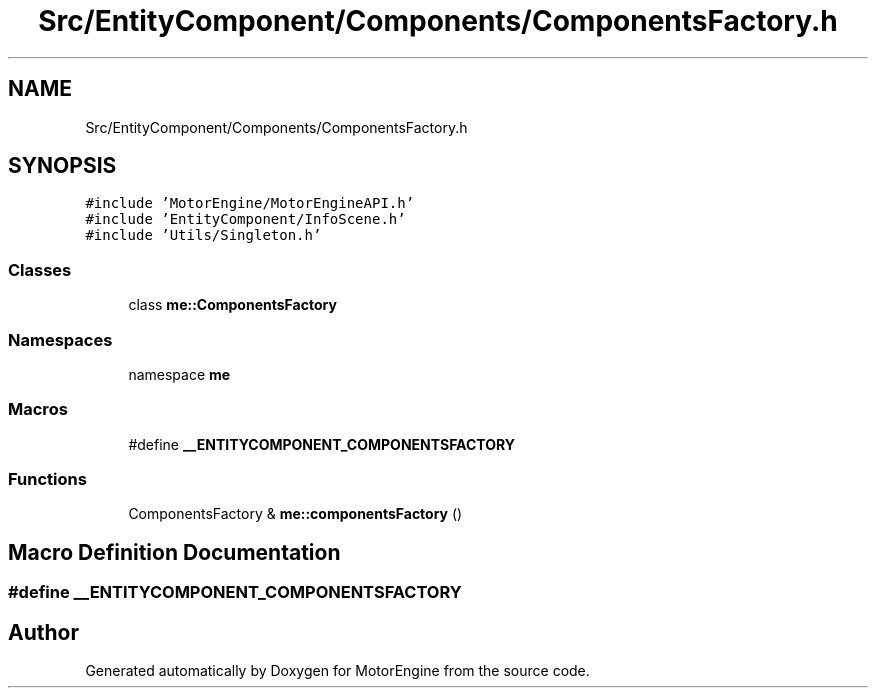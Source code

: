 .TH "Src/EntityComponent/Components/ComponentsFactory.h" 3 "Mon Apr 3 2023" "Version 0.2.1" "MotorEngine" \" -*- nroff -*-
.ad l
.nh
.SH NAME
Src/EntityComponent/Components/ComponentsFactory.h
.SH SYNOPSIS
.br
.PP
\fC#include 'MotorEngine/MotorEngineAPI\&.h'\fP
.br
\fC#include 'EntityComponent/InfoScene\&.h'\fP
.br
\fC#include 'Utils/Singleton\&.h'\fP
.br

.SS "Classes"

.in +1c
.ti -1c
.RI "class \fBme::ComponentsFactory\fP"
.br
.in -1c
.SS "Namespaces"

.in +1c
.ti -1c
.RI "namespace \fBme\fP"
.br
.in -1c
.SS "Macros"

.in +1c
.ti -1c
.RI "#define \fB__ENTITYCOMPONENT_COMPONENTSFACTORY\fP"
.br
.in -1c
.SS "Functions"

.in +1c
.ti -1c
.RI "ComponentsFactory & \fBme::componentsFactory\fP ()"
.br
.in -1c
.SH "Macro Definition Documentation"
.PP 
.SS "#define __ENTITYCOMPONENT_COMPONENTSFACTORY"

.SH "Author"
.PP 
Generated automatically by Doxygen for MotorEngine from the source code\&.
